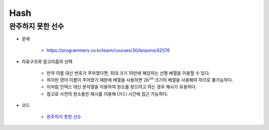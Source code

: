 =====
Hash
=====

완주하지 못한 선수
===============

* 문제

    * https://programmers.co.kr/learn/courses/30/lessons/42576

* 자료구조와 알고리즘의 선택

    * 만약 이름 대신 번호가 주어졌다면, 최대 크기 10만에 해당하는 선형 배열을 이용할 수 있다.
    * 하지만 영어 이름이 주어졌기 때문에 배열을 사용하면 :math:`26^26` 크기의 배열을 사용해야 하므로 불가능하다.
    * 이처럼 인덱스 대신 문자열을 이용하여 원소를 찾으려고 하는 경우 해시가 유용하다.
    * 참고로 사전의 원소들은 해시를 이용해 :math:`O(1)` 시간에 접근 가능하다.

    .. figure:: ../img/problems/hash/hash_ex.png
        :align: center
        :scale: 40%

* 코드

    * `완주하지 못한 선수 <https://github.com/hwkim89/programmers/blob/master/hash/incomplete_player.ipynb>`_
